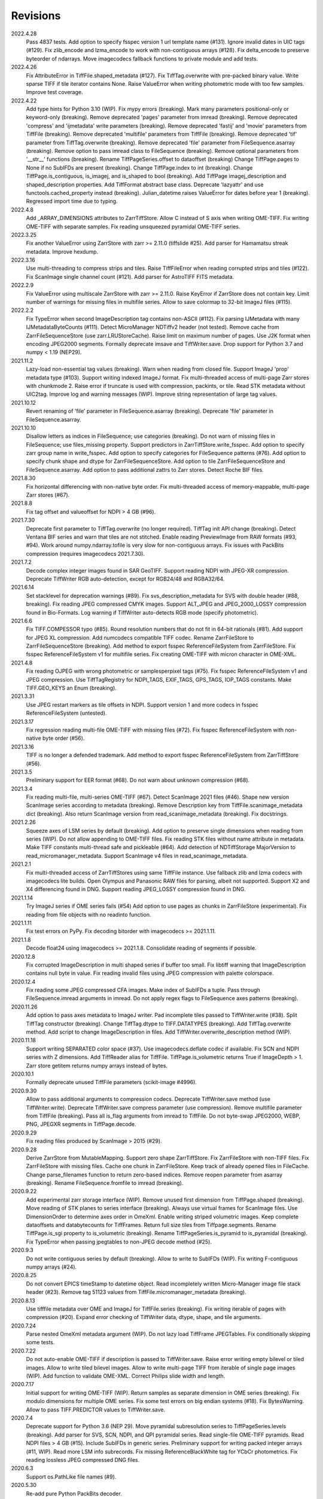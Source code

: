 Revisions
---------
2022.4.28
    Pass 4837 tests.
    Add option to specify fsspec version 1 url template name (#131).
    Ignore invalid dates in UIC tags (#129).
    Fix zlib_encode and lzma_encode to work with non-contiguous arrays (#128).
    Fix delta_encode to preserve byteorder of ndarrays.
    Move imagecodecs fallback functions to private module and add tests.
2022.4.26
    Fix AttributeError in TiffFile.shaped_metadata (#127).
    Fix TiffTag.overwrite with pre-packed binary value.
    Write sparse TIFF if tile iterator contains None.
    Raise ValueError when writing photometric mode with too few samples.
    Improve test coverage.
2022.4.22
    Add type hints for Python 3.10 (WIP).
    Fix mypy errors (breaking).
    Mark many parameters positional-only or keyword-only (breaking).
    Remove deprecated 'pages' parameter from imread (breaking).
    Remove deprecated 'compress' and 'ijmetadata' write parameters (breaking).
    Remove deprecated 'fastij' and 'movie' parameters from TiffFile (breaking).
    Remove deprecated 'multifile' parameters from TiffFile (breaking).
    Remove deprecated 'tif' parameter from TiffTag.overwrite (breaking).
    Remove deprecated 'file' parameter from FileSequence.asarray (breaking).
    Remove option to pass imread class to FileSequence (breaking).
    Remove optional parameters from '__str__' functions (breaking).
    Rename TiffPageSeries.offset to dataoffset (breaking)
    Change TiffPage.pages to None if no SubIFDs are present (breaking).
    Change TiffPage.index to int (breaking).
    Change TiffPage.is_contiguous, is_imagej, and is_shaped to bool (breaking).
    Add TiffPage imagej_description and shaped_description properties.
    Add TiffFormat abstract base class.
    Deprecate 'lazyattr' and use functools.cached_property instead (breaking).
    Julian_datetime raises ValueError for dates before year 1 (breaking).
    Regressed import time due to typing.
2022.4.8
    Add _ARRAY_DIMENSIONS attributes to ZarrTiffStore.
    Allow C instead of S axis when writing OME-TIFF.
    Fix writing OME-TIFF with separate samples.
    Fix reading unsqueezed pyramidal OME-TIFF series.
2022.3.25
    Fix another ValueError using ZarrStore with zarr >= 2.11.0 (tiffslide #25).
    Add parser for Hamamatsu streak metadata.
    Improve hexdump.
2022.3.16
    Use multi-threading to compress strips and tiles.
    Raise TiffFileError when reading corrupted strips and tiles (#122).
    Fix ScanImage single channel count (#121).
    Add parser for AstroTIFF FITS metadata.
2022.2.9
    Fix ValueError using multiscale ZarrStore with zarr >= 2.11.0.
    Raise KeyError if ZarrStore does not contain key.
    Limit number of warnings for missing files in multifile series.
    Allow to save colormap to 32-bit ImageJ files (#115).
2022.2.2
    Fix TypeError when second ImageDescription tag contains non-ASCII (#112).
    Fix parsing IJMetadata with many IJMetadataByteCounts (#111).
    Detect MicroManager NDTiffv2 header (not tested).
    Remove cache from ZarrFileSequenceStore (use zarr.LRUStoreCache).
    Raise limit on maximum number of pages.
    Use J2K format when encoding JPEG2000 segments.
    Formally deprecate imsave and TiffWriter.save.
    Drop support for Python 3.7 and numpy < 1.19 (NEP29).
2021.11.2
    Lazy-load non-essential tag values (breaking).
    Warn when reading from closed file.
    Support ImageJ 'prop' metadata type (#103).
    Support writing indexed ImageJ format.
    Fix multi-threaded access of multi-page Zarr stores with chunkmode 2.
    Raise error if truncate is used with compression, packints, or tile.
    Read STK metadata without UIC2tag.
    Improve log and warning messages (WIP).
    Improve string representation of large tag values.
2021.10.12
    Revert renaming of 'file' parameter in FileSequence.asarray (breaking).
    Deprecate 'file' parameter in FileSequence.asarray.
2021.10.10
    Disallow letters as indices in FileSequence; use categories (breaking).
    Do not warn of missing files in FileSequence; use files_missing property.
    Support predictors in ZarrTiffStore.write_fsspec.
    Add option to specify zarr group name in write_fsspec.
    Add option to specify categories for FileSequence patterns (#76).
    Add option to specify chunk shape and dtype for ZarrFileSequenceStore.
    Add option to tile ZarrFileSequenceStore and FileSequence.asarray.
    Add option to pass additional zattrs to Zarr stores.
    Detect Roche BIF files.
2021.8.30
    Fix horizontal differencing with non-native byte order.
    Fix multi-threaded access of memory-mappable, multi-page Zarr stores (#67).
2021.8.8
    Fix tag offset and valueoffset for NDPI > 4 GB (#96).
2021.7.30
    Deprecate first parameter to TiffTag.overwrite (no longer required).
    TiffTag init API change (breaking).
    Detect Ventana BIF series and warn that tiles are not stitched.
    Enable reading PreviewImage from RAW formats (#93, #94).
    Work around numpy.ndarray.tofile is very slow for non-contiguous arrays.
    Fix issues with PackBits compression (requires imagecodecs 2021.7.30).
2021.7.2
    Decode complex integer images found in SAR GeoTIFF.
    Support reading NDPI with JPEG-XR compression.
    Deprecate TiffWriter RGB auto-detection, except for RGB24/48 and RGBA32/64.
2021.6.14
    Set stacklevel for deprecation warnings (#89).
    Fix svs_description_metadata for SVS with double header (#88, breaking).
    Fix reading JPEG compressed CMYK images.
    Support ALT_JPEG and JPEG_2000_LOSSY compression found in Bio-Formats.
    Log warning if TiffWriter auto-detects RGB mode (specify photometric).
2021.6.6
    Fix TIFF.COMPESSOR typo (#85).
    Round resolution numbers that do not fit in 64-bit rationals (#81).
    Add support for JPEG XL compression.
    Add numcodecs compatible TIFF codec.
    Rename ZarrFileStore to ZarrFileSequenceStore (breaking).
    Add method to export fsspec ReferenceFileSystem from ZarrFileStore.
    Fix fsspec ReferenceFileSystem v1 for multifile series.
    Fix creating OME-TIFF with micron character in OME-XML.
2021.4.8
    Fix reading OJPEG with wrong photometric or samplesperpixel tags (#75).
    Fix fsspec ReferenceFileSystem v1 and JPEG compression.
    Use TiffTagRegistry for NDPI_TAGS, EXIF_TAGS, GPS_TAGS, IOP_TAGS constants.
    Make TIFF.GEO_KEYS an Enum (breaking).
2021.3.31
    Use JPEG restart markers as tile offsets in NDPI.
    Support version 1 and more codecs in fsspec ReferenceFileSystem (untested).
2021.3.17
    Fix regression reading multi-file OME-TIFF with missing files (#72).
    Fix fsspec ReferenceFileSystem with non-native byte order (#56).
2021.3.16
    TIFF is no longer a defended trademark.
    Add method to export fsspec ReferenceFileSystem from ZarrTiffStore (#56).
2021.3.5
    Preliminary support for EER format (#68).
    Do not warn about unknown compression (#68).
2021.3.4
    Fix reading multi-file, multi-series OME-TIFF (#67).
    Detect ScanImage 2021 files (#46).
    Shape new version ScanImage series according to metadata (breaking).
    Remove Description key from TiffFile.scanimage_metadata dict (breaking).
    Also return ScanImage version from read_scanimage_metadata (breaking).
    Fix docstrings.
2021.2.26
    Squeeze axes of LSM series by default (breaking).
    Add option to preserve single dimensions when reading from series (WIP).
    Do not allow appending to OME-TIFF files.
    Fix reading STK files without name attribute in metadata.
    Make TIFF constants multi-thread safe and pickleable (#64).
    Add detection of NDTiffStorage MajorVersion to read_micromanager_metadata.
    Support ScanImage v4 files in read_scanimage_metadata.
2021.2.1
    Fix multi-threaded access of ZarrTiffStores using same TiffFile instance.
    Use fallback zlib and lzma codecs with imagecodecs lite builds.
    Open Olympus and Panasonic RAW files for parsing, albeit not supported.
    Support X2 and X4 differencing found in DNG.
    Support reading JPEG_LOSSY compression found in DNG.
2021.1.14
    Try ImageJ series if OME series fails (#54)
    Add option to use pages as chunks in ZarrFileStore (experimental).
    Fix reading from file objects with no readinto function.
2021.1.11
    Fix test errors on PyPy.
    Fix decoding bitorder with imagecodecs >= 2021.1.11.
2021.1.8
    Decode float24 using imagecodecs >= 2021.1.8.
    Consolidate reading of segments if possible.
2020.12.8
    Fix corrupted ImageDescription in multi shaped series if buffer too small.
    Fix libtiff warning that ImageDescription contains null byte in value.
    Fix reading invalid files using JPEG compression with palette colorspace.
2020.12.4
    Fix reading some JPEG compressed CFA images.
    Make index of SubIFDs a tuple.
    Pass through FileSequence.imread arguments in imread.
    Do not apply regex flags to FileSequence axes patterns (breaking).
2020.11.26
    Add option to pass axes metadata to ImageJ writer.
    Pad incomplete tiles passed to TiffWriter.write (#38).
    Split TiffTag constructor (breaking).
    Change TiffTag.dtype to TIFF.DATATYPES (breaking).
    Add TiffTag.overwrite method.
    Add script to change ImageDescription in files.
    Add TiffWriter.overwrite_description method (WIP).
2020.11.18
    Support writing SEPARATED color space (#37).
    Use imagecodecs.deflate codec if available.
    Fix SCN and NDPI series with Z dimensions.
    Add TiffReader alias for TiffFile.
    TiffPage.is_volumetric returns True if ImageDepth > 1.
    Zarr store getitem returns numpy arrays instead of bytes.
2020.10.1
    Formally deprecate unused TiffFile parameters (scikit-image #4996).
2020.9.30
    Allow to pass additional arguments to compression codecs.
    Deprecate TiffWriter.save method (use TiffWriter.write).
    Deprecate TiffWriter.save compress parameter (use compression).
    Remove multifile parameter from TiffFile (breaking).
    Pass all is_flag arguments from imread to TiffFile.
    Do not byte-swap JPEG2000, WEBP, PNG, JPEGXR segments in TiffPage.decode.
2020.9.29
    Fix reading files produced by ScanImage > 2015 (#29).
2020.9.28
    Derive ZarrStore from MutableMapping.
    Support zero shape ZarrTiffStore.
    Fix ZarrFileStore with non-TIFF files.
    Fix ZarrFileStore with missing files.
    Cache one chunk in ZarrFileStore.
    Keep track of already opened files in FileCache.
    Change parse_filenames function to return zero-based indices.
    Remove reopen parameter from asarray (breaking).
    Rename FileSequence.fromfile to imread (breaking).
2020.9.22
    Add experimental zarr storage interface (WIP).
    Remove unused first dimension from TiffPage.shaped (breaking).
    Move reading of STK planes to series interface (breaking).
    Always use virtual frames for ScanImage files.
    Use DimensionOrder to determine axes order in OmeXml.
    Enable writing striped volumetric images.
    Keep complete dataoffsets and databytecounts for TiffFrames.
    Return full size tiles from Tiffpage.segments.
    Rename TiffPage.is_sgi property to is_volumetric (breaking).
    Rename TiffPageSeries.is_pyramid to is_pyramidal (breaking).
    Fix TypeError when passing jpegtables to non-JPEG decode method (#25).
2020.9.3
    Do not write contiguous series by default (breaking).
    Allow to write to SubIFDs (WIP).
    Fix writing F-contiguous numpy arrays (#24).
2020.8.25
    Do not convert EPICS timeStamp to datetime object.
    Read incompletely written Micro-Manager image file stack header (#23).
    Remove tag 51123 values from TiffFile.micromanager_metadata (breaking).
2020.8.13
    Use tifffile metadata over OME and ImageJ for TiffFile.series (breaking).
    Fix writing iterable of pages with compression (#20).
    Expand error checking of TiffWriter data, dtype, shape, and tile arguments.
2020.7.24
    Parse nested OmeXml metadata argument (WIP).
    Do not lazy load TiffFrame JPEGTables.
    Fix conditionally skipping some tests.
2020.7.22
    Do not auto-enable OME-TIFF if description is passed to TiffWriter.save.
    Raise error writing empty bilevel or tiled images.
    Allow to write tiled bilevel images.
    Allow to write multi-page TIFF from iterable of single page images (WIP).
    Add function to validate OME-XML.
    Correct Philips slide width and length.
2020.7.17
    Initial support for writing OME-TIFF (WIP).
    Return samples as separate dimension in OME series (breaking).
    Fix modulo dimensions for multiple OME series.
    Fix some test errors on big endian systems (#18).
    Fix BytesWarning.
    Allow to pass TIFF.PREDICTOR values to TiffWriter.save.
2020.7.4
    Deprecate support for Python 3.6 (NEP 29).
    Move pyramidal subresolution series to TiffPageSeries.levels (breaking).
    Add parser for SVS, SCN, NDPI, and QPI pyramidal series.
    Read single-file OME-TIFF pyramids.
    Read NDPI files > 4 GB (#15).
    Include SubIFDs in generic series.
    Preliminary support for writing packed integer arrays (#11, WIP).
    Read more LSM info subrecords.
    Fix missing ReferenceBlackWhite tag for YCbCr photometrics.
    Fix reading lossless JPEG compressed DNG files.
2020.6.3
    Support os.PathLike file names (#9).
2020.5.30
    Re-add pure Python PackBits decoder.
2020.5.25
    Make imagecodecs an optional dependency again.
    Disable multi-threaded decoding of small LZW compressed segments.
    Fix caching of TiffPage.decode method.
    Fix xml.etree.cElementTree ImportError on Python 3.9.
    Fix tostring DeprecationWarning.
2020.5.11
    Fix reading ImageJ grayscale mode RGB images (#6).
    Remove napari reader plugin.
2020.5.7
    Add napari reader plugin (tentative).
    Fix writing single tiles larger than image data (#3).
    Always store ExtraSamples values in tuple (breaking).
2020.5.5
    Allow to write tiled TIFF from iterable of tiles (WIP).
    Add method to iterate over decoded segments of TiffPage (WIP).
    Pass chunks of segments to ThreadPoolExecutor.map to reduce memory usage.
    Fix reading invalid files with too many strips.
    Fix writing over-aligned image data.
    Detect OME-XML without declaration (#2).
    Support LERC compression (WIP).
    Delay load imagecodecs functions.
    Remove maxsize parameter from asarray (breaking).
    Deprecate ijmetadata parameter from TiffWriter.save (use metadata).
2020.2.16
    Add method to decode individual strips or tiles.
    Read strips and tiles in order of their offsets.
    Enable multi-threading when decompressing multiple strips.
    Replace TiffPage.tags dictionary with TiffTags (breaking).
    Replace TIFF.TAGS dictionary with TiffTagRegistry.
    Remove TIFF.TAG_NAMES (breaking).
    Improve handling of TiffSequence parameters in imread.
    Match last uncommon parts of file paths to FileSequence pattern (breaking).
    Allow letters in FileSequence pattern for indexing well plate rows.
    Allow to reorder axes in FileSequence.
    Allow to write > 4 GB arrays to plain TIFF when using compression.
    Allow to write zero size numpy arrays to nonconformant TIFF (tentative).
    Fix xml2dict.
    Require imagecodecs >= 2020.1.31.
    Remove support for imagecodecs-lite (breaking).
    Remove verify parameter to asarray method (breaking).
    Remove deprecated lzw_decode functions (breaking).
    Remove support for Python 2.7 and 3.5 (breaking).
2019.7.26
    Fix infinite loop reading more than two tags of same code in IFD.
    Delay import of logging module.
2019.7.20
    Fix OME-XML detection for files created by Imaris.
    Remove or replace assert statements.
2019.7.2
    Do not write SampleFormat tag for unsigned data types.
    Write ByteCount tag values as SHORT or LONG if possible.
    Allow to specify axes in FileSequence pattern via group names.
    Add option to concurrently read FileSequence using threads.
    Derive TiffSequence from FileSequence.
    Use str(datetime.timedelta) to format Timer duration.
    Use perf_counter for Timer if possible.
2019.6.18
    Fix reading planar RGB ImageJ files created by Bio-Formats.
    Fix reading single-file, multi-image OME-TIFF without UUID.
    Presume LSM stores uncompressed images contiguously per page.
    Reformat some complex expressions.
2019.5.30
    Ignore invalid frames in OME-TIFF.
    Set default subsampling to (2, 2) for RGB JPEG compression.
    Fix reading and writing planar RGB JPEG compression.
    Replace buffered_read with FileHandle.read_segments.
    Include page or frame numbers in exceptions and warnings.
    Add Timer class.
2019.5.22
    Add optional chroma subsampling for JPEG compression.
    Enable writing PNG, JPEG, JPEGXR, and JPEG2K compression (WIP).
    Fix writing tiled images with WebP compression.
    Improve handling GeoTIFF sparse files.
2019.3.18
    Fix regression decoding JPEG with RGB photometrics.
    Fix reading OME-TIFF files with corrupted but unused pages.
    Allow to load TiffFrame without specifying keyframe.
    Calculate virtual TiffFrames for non-BigTIFF ScanImage files > 2GB.
    Rename property is_chroma_subsampled to is_subsampled (breaking).
    Make more attributes and methods private (WIP).
2019.3.8
    Fix MemoryError when RowsPerStrip > ImageLength.
    Fix SyntaxWarning on Python 3.8.
    Fail to decode JPEG to planar RGB (tentative).
    Separate public from private test files (WIP).
    Allow testing without data files or imagecodecs.
2019.2.22
    Use imagecodecs-lite as a fallback for imagecodecs.
    Simplify reading numpy arrays from file.
    Use TiffFrames when reading arrays from page sequences.
    Support slices and iterators in TiffPageSeries sequence interface.
    Auto-detect uniform series.
    Use page hash to determine generic series.
    Turn off TiffPages cache (tentative).
    Pass through more parameters in imread.
    Discontinue movie parameter in imread and TiffFile (breaking).
    Discontinue bigsize parameter in imwrite (breaking).
    Raise TiffFileError in case of issues with TIFF structure.
    Return TiffFile.ome_metadata as XML (breaking).
    Ignore OME series when last dimensions are not stored in TIFF pages.
2019.2.10
    Assemble IFDs in memory to speed-up writing on some slow media.
    Handle discontinued arguments fastij, multifile_close, and pages.
2019.1.30
    Use black background in imshow.
    Do not write datetime tag by default (breaking).
    Fix OME-TIFF with SamplesPerPixel > 1.
    Allow 64-bit IFD offsets for NDPI (files > 4GB still not supported).
2019.1.4
    Fix decoding deflate without imagecodecs.
2019.1.1
    Update copyright year.
    Require imagecodecs >= 2018.12.16.
    Do not use JPEG tables from keyframe.
    Enable decoding large JPEG in NDPI.
    Decode some old-style JPEG.
    Reorder OME channel axis to match PlanarConfiguration storage.
    Return tiled images as contiguous arrays.
    Add decode_lzw proxy function for compatibility with old czifile module.
    Use dedicated logger.
2018.11.28
    Make SubIFDs accessible as TiffPage.pages.
    Make parsing of TiffSequence axes pattern optional (breaking).
    Limit parsing of TiffSequence axes pattern to file names, not path names.
    Do not interpolate in imshow if image dimensions <= 512, else use bilinear.
    Use logging.warning instead of warnings.warn in many cases.
    Fix numpy FutureWarning for out == 'memmap'.
    Adjust ZSTD and WebP compression to libtiff-4.0.10 (WIP).
    Decode old-style LZW with imagecodecs >= 2018.11.8.
    Remove TiffFile.qptiff_metadata (QPI metadata are per page).
    Do not use keyword arguments before variable positional arguments.
    Make either all or none return statements in a function return expression.
    Use pytest parametrize to generate tests.
    Replace test classes with functions.
2018.11.6
    Rename imsave function to imwrite.
    Readd Python implementations of packints, delta, and bitorder codecs.
    Fix TiffFrame.compression AttributeError.
2018.10.18
    Rename tiffile package to tifffile.
2018.10.10
    Read ZIF, the Zoomable Image Format (WIP).
    Decode YCbCr JPEG as RGB (tentative).
    Improve restoration of incomplete tiles.
    Allow to write grayscale with extrasamples without specifying planarconfig.
    Enable decoding of PNG and JXR via imagecodecs.
    Deprecate 32-bit platforms (too many memory errors during tests).
2018.9.27
    Read Olympus SIS (WIP).
    Allow to write non-BigTIFF files up to ~4 GB (fix).
    Fix parsing date and time fields in SEM metadata.
    Detect some circular IFD references.
    Enable WebP codecs via imagecodecs.
    Add option to read TiffSequence from ZIP containers.
    Remove TiffFile.isnative.
    Move TIFF struct format constants out of TiffFile namespace.
2018.8.31
    Fix wrong TiffTag.valueoffset.
    Towards reading Hamamatsu NDPI (WIP).
    Enable PackBits compression of byte and bool arrays.
    Fix parsing NULL terminated CZ_SEM strings.
2018.8.24
    Move tifffile.py and related modules into tiffile package.
    Move usage examples to module docstring.
    Enable multi-threading for compressed tiles and pages by default.
    Add option to concurrently decode image tiles using threads.
    Do not skip empty tiles (fix).
    Read JPEG and J2K compressed strips and tiles.
    Allow floating-point predictor on write.
    Add option to specify subfiletype on write.
    Depend on imagecodecs package instead of _tifffile, lzma, etc modules.
    Remove reverse_bitorder, unpack_ints, and decode functions.
    Use pytest instead of unittest.
2018.6.20
    Save RGBA with unassociated extrasample by default (breaking).
    Add option to specify ExtraSamples values.
2018.6.17 (included with 0.15.1)
    Towards reading JPEG and other compressions via imagecodecs package (WIP).
    Read SampleFormat VOID as UINT.
    Add function to validate TIFF using 'jhove -m TIFF-hul'.
    Save bool arrays as bilevel TIFF.
    Accept pathlib.Path as filenames.
    Move 'software' argument from TiffWriter __init__ to save.
    Raise DOS limit to 16 TB.
    Lazy load LZMA and ZSTD compressors and decompressors.
    Add option to save IJMetadata tags.
    Return correct number of pages for truncated series (fix).
    Move EXIF tags to TIFF.TAG as per TIFF/EP standard.
2018.2.18
    Always save RowsPerStrip and Resolution tags as required by TIFF standard.
    Do not use badly typed ImageDescription.
    Coerce bad ASCII string tags to bytes.
    Tuning of __str__ functions.
    Fix reading 'undefined' tag values.
    Read and write ZSTD compressed data.
    Use hexdump to print bytes.
    Determine TIFF byte order from data dtype in imsave.
    Add option to specify RowsPerStrip for compressed strips.
    Allow memory-map of arrays with non-native byte order.
    Attempt to handle ScanImage <= 5.1 files.
    Restore TiffPageSeries.pages sequence interface.
    Use numpy.frombuffer instead of fromstring to read from binary data.
    Parse GeoTIFF metadata.
    Add option to apply horizontal differencing before compression.
    Towards reading PerkinElmer QPI (QPTIFF, no test files).
    Do not index out of bounds data in tifffile.c unpackbits and decodelzw.
2017.9.29
    Many backward incompatible changes improving speed and resource usage:
    Add detail argument to __str__ function. Remove info functions.
    Fix potential issue correcting offsets of large LSM files with positions.
    Remove TiffFile sequence interface; use TiffFile.pages instead.
    Do not make tag values available as TiffPage attributes.
    Use str (not bytes) type for tag and metadata strings (WIP).
    Use documented standard tag and value names (WIP).
    Use enums for some documented TIFF tag values.
    Remove 'memmap' and 'tmpfile' options; use out='memmap' instead.
    Add option to specify output in asarray functions.
    Add option to concurrently decode pages using threads.
    Add TiffPage.asrgb function (WIP).
    Do not apply colormap in asarray.
    Remove 'colormapped', 'rgbonly', and 'scale_mdgel' options from asarray.
    Consolidate metadata in TiffFile _metadata functions.
    Remove non-tag metadata properties from TiffPage.
    Add function to convert LSM to tiled BIN files.
    Align image data in file.
    Make TiffPage.dtype a numpy.dtype.
    Add 'ndim' and 'size' properties to TiffPage and TiffPageSeries.
    Allow imsave to write non-BigTIFF files up to ~4 GB.
    Only read one page for shaped series if possible.
    Add memmap function to create memory-mapped array stored in TIFF file.
    Add option to save empty arrays to TIFF files.
    Add option to save truncated TIFF files.
    Allow single tile images to be saved contiguously.
    Add optional movie mode for files with uniform pages.
    Lazy load pages.
    Use lightweight TiffFrame for IFDs sharing properties with key TiffPage.
    Move module constants to 'TIFF' namespace (speed up module import).
    Remove 'fastij' option from TiffFile.
    Remove 'pages' parameter from TiffFile.
    Remove TIFFfile alias.
    Deprecate Python 2.
    Require enum34 and futures packages on Python 2.7.
    Remove Record class and return all metadata as dict instead.
    Add functions to parse STK, MetaSeries, ScanImage, SVS, Pilatus metadata.
    Read tags from EXIF and GPS IFDs.
    Use pformat for tag and metadata values.
    Fix reading some UIC tags.
    Do not modify input array in imshow (fix).
    Fix Python implementation of unpack_ints.
2017.5.23
    Write correct number of SampleFormat values (fix).
    Use Adobe deflate code to write ZIP compressed files.
    Add option to pass tag values as packed binary data for writing.
    Defer tag validation to attribute access.
    Use property instead of lazyattr decorator for simple expressions.
2017.3.17
    Write IFDs and tag values on word boundaries.
    Read ScanImage metadata.
    Remove is_rgb and is_indexed attributes from TiffFile.
    Create files used by doctests.
2017.1.12 (included with scikit-image 0.14.x)
    Read Zeiss SEM metadata.
    Read OME-TIFF with invalid references to external files.
    Rewrite C LZW decoder (5x faster).
    Read corrupted LSM files missing EOI code in LZW stream.
2017.1.1
    Add option to append images to existing TIFF files.
    Read files without pages.
    Read S-FEG and Helios NanoLab tags created by FEI software.
    Allow saving Color Filter Array (CFA) images.
    Add info functions returning more information about TiffFile and TiffPage.
    Add option to read specific pages only.
    Remove maxpages argument (breaking).
    Remove test_tifffile function.
2016.10.28
    Improve detection of ImageJ hyperstacks.
    Read TVIPS metadata created by EM-MENU (by Marco Oster).
    Add option to disable using OME-XML metadata.
    Allow non-integer range attributes in modulo tags (by Stuart Berg).
2016.6.21
    Do not always memmap contiguous data in page series.
2016.5.13
    Add option to specify resolution unit.
    Write grayscale images with extra samples when planarconfig is specified.
    Do not write RGB color images with 2 samples.
    Reorder TiffWriter.save keyword arguments (breaking).
2016.4.18
    TiffWriter, imread, and imsave accept open binary file streams.
2016.04.13
    Fix reversed fill order in 2 and 4 bps images.
    Implement reverse_bitorder in C.
2016.03.18
    Fix saving additional ImageJ metadata.
2016.2.22
    Write 8 bytes double tag values using offset if necessary (bug fix).
    Add option to disable writing second image description tag.
    Detect tags with incorrect counts.
    Disable color mapping for LSM.
2015.11.13
    Read LSM 6 mosaics.
    Add option to specify directory of memory-mapped files.
    Add command line options to specify vmin and vmax values for colormapping.
2015.10.06
    New helper function to apply colormaps.
    Renamed is_palette attributes to is_indexed (breaking).
    Color-mapped samples are now contiguous (breaking).
    Do not color-map ImageJ hyperstacks (breaking).
    Towards reading Leica SCN.
2015.9.25
    Read images with reversed bit order (FillOrder is LSB2MSB).
2015.9.21
    Read RGB OME-TIFF.
    Warn about malformed OME-XML.
2015.9.16
    Detect some corrupted ImageJ metadata.
    Better axes labels for 'shaped' files.
    Do not create TiffTag for default values.
    Chroma subsampling is not supported.
    Memory-map data in TiffPageSeries if possible (optional).
2015.8.17
    Write ImageJ hyperstacks (optional).
    Read and write LZMA compressed data.
    Specify datetime when saving (optional).
    Save tiled and color-mapped images (optional).
    Ignore void bytecounts and offsets if possible.
    Ignore bogus image_depth tag created by ISS Vista software.
    Decode floating-point horizontal differencing (not tiled).
    Save image data contiguously if possible.
    Only read first IFD from ImageJ files if possible.
    Read ImageJ 'raw' format (files larger than 4 GB).
    TiffPageSeries class for pages with compatible shape and data type.
    Try to read incomplete tiles.
    Open file dialog if no filename is passed on command line.
    Ignore errors when decoding OME-XML.
    Rename decoder functions (breaking).
2014.8.24
    TiffWriter class for incremental writing images.
    Simplify examples.
2014.8.19
    Add memmap function to FileHandle.
    Add function to determine if image data in TiffPage is memory-mappable.
    Do not close files if multifile_close parameter is False.
2014.8.10
    Return all extrasamples by default (breaking).
    Read data from series of pages into memory-mapped array (optional).
    Squeeze OME dimensions (breaking).
    Workaround missing EOI code in strips.
    Support image and tile depth tags (SGI extension).
    Better handling of STK/UIC tags (breaking).
    Disable color mapping for STK.
    Julian to datetime converter.
    TIFF ASCII type may be NULL separated.
    Unwrap strip offsets for LSM files greater than 4 GB.
    Correct strip byte counts in compressed LSM files.
    Skip missing files in OME series.
    Read embedded TIFF files.
2014.2.05
    Save rational numbers as type 5 (bug fix).
2013.12.20
    Keep other files in OME multi-file series closed.
    FileHandle class to abstract binary file handle.
    Disable color mapping for bad OME-TIFF produced by bio-formats.
    Read bad OME-XML produced by ImageJ when cropping.
2013.11.3
    Allow zlib compress data in imsave function (optional).
    Memory-map contiguous image data (optional).
2013.10.28
    Read MicroManager metadata and little-endian ImageJ tag.
    Save extra tags in imsave function.
    Save tags in ascending order by code (bug fix).
2012.10.18
    Accept file like objects (read from OIB files).
2012.8.21
    Rename TIFFfile to TiffFile and TIFFpage to TiffPage.
    TiffSequence class for reading sequence of TIFF files.
    Read UltraQuant tags.
    Allow float numbers as resolution in imsave function.
2012.8.3
    Read MD GEL tags and NIH Image header.
2012.7.25
    Read ImageJ tags.
    ...